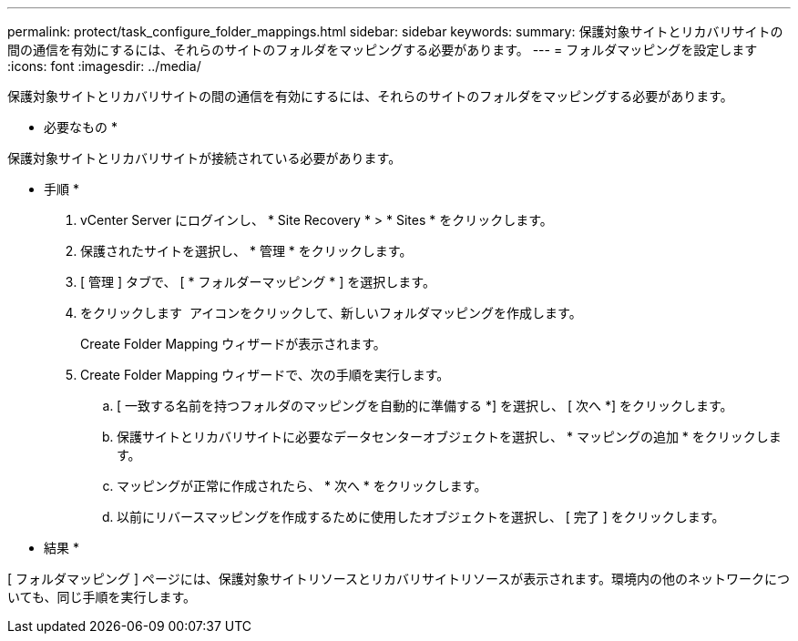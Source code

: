 ---
permalink: protect/task_configure_folder_mappings.html 
sidebar: sidebar 
keywords:  
summary: 保護対象サイトとリカバリサイトの間の通信を有効にするには、それらのサイトのフォルダをマッピングする必要があります。 
---
= フォルダマッピングを設定します
:icons: font
:imagesdir: ../media/


[role="lead"]
保護対象サイトとリカバリサイトの間の通信を有効にするには、それらのサイトのフォルダをマッピングする必要があります。

* 必要なもの *

保護対象サイトとリカバリサイトが接続されている必要があります。

* 手順 *

. vCenter Server にログインし、 * Site Recovery * > * Sites * をクリックします。
. 保護されたサイトを選択し、 * 管理 * をクリックします。
. [ 管理 ] タブで、 [ * フォルダーマッピング * ] を選択します。
. をクリックします image:../media/new_folder_mappings.gif[""] アイコンをクリックして、新しいフォルダマッピングを作成します。
+
Create Folder Mapping ウィザードが表示されます。

. Create Folder Mapping ウィザードで、次の手順を実行します。
+
.. [ 一致する名前を持つフォルダのマッピングを自動的に準備する *] を選択し、 [ 次へ *] をクリックします。
.. 保護サイトとリカバリサイトに必要なデータセンターオブジェクトを選択し、 * マッピングの追加 * をクリックします。
.. マッピングが正常に作成されたら、 * 次へ * をクリックします。
.. 以前にリバースマッピングを作成するために使用したオブジェクトを選択し、 [ 完了 ] をクリックします。




* 結果 *

[ フォルダマッピング ] ページには、保護対象サイトリソースとリカバリサイトリソースが表示されます。環境内の他のネットワークについても、同じ手順を実行します。
